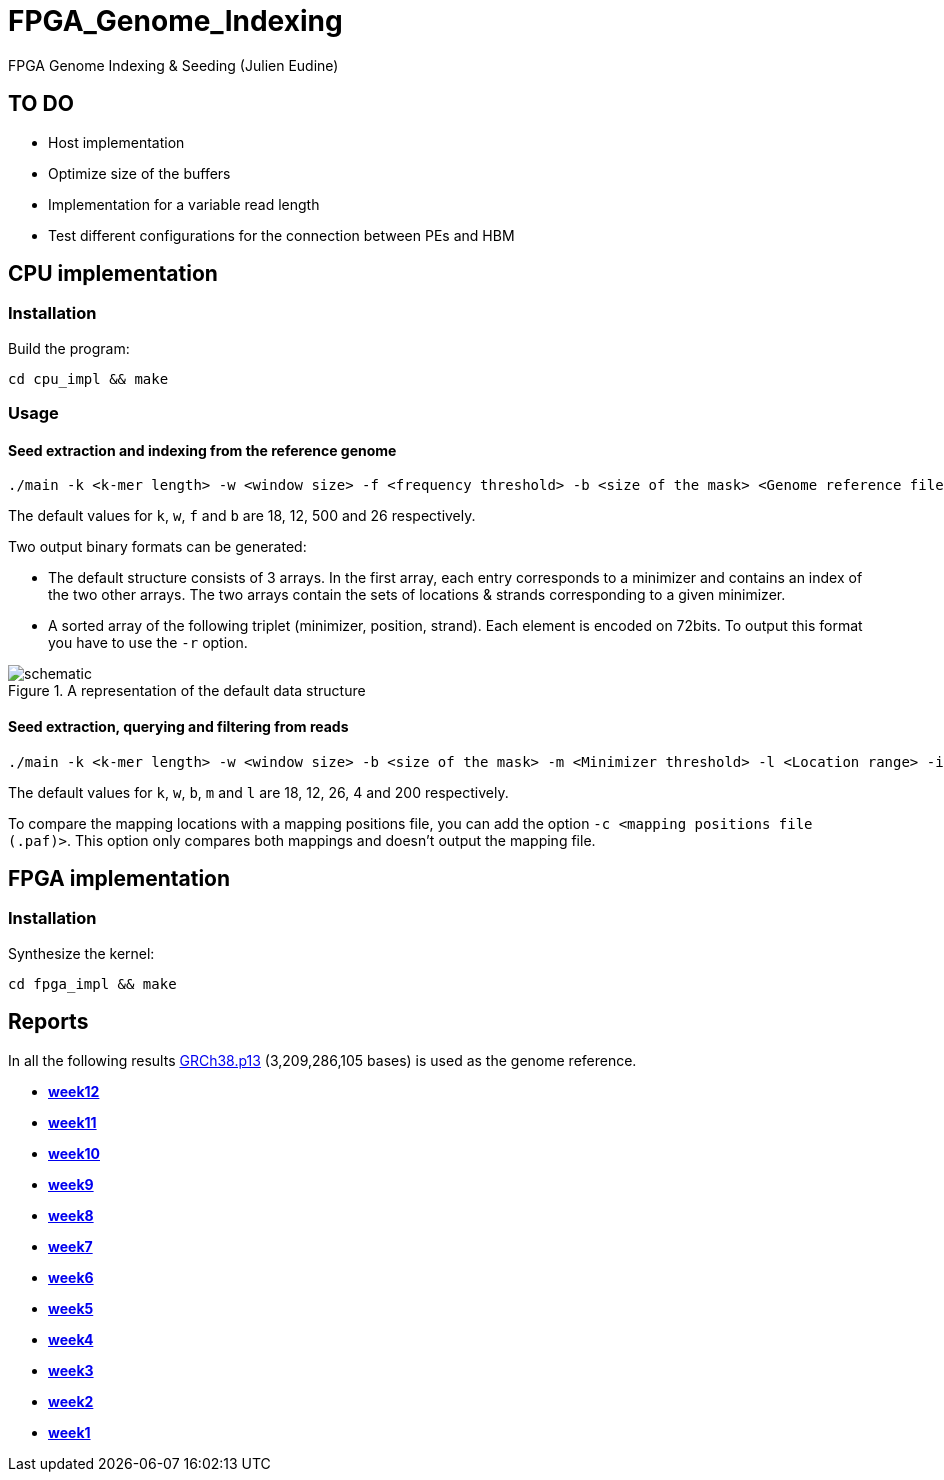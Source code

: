 = FPGA_Genome_Indexing

FPGA Genome Indexing &amp; Seeding (Julien Eudine)

== TO DO

* Host implementation
* Optimize size of the buffers
* Implementation for a variable read length
* Test different configurations for the connection between PEs and HBM

== CPU implementation

=== Installation

Build the program:
[source, shell]
----
cd cpu_impl && make
----

=== Usage

==== Seed extraction and indexing from the reference genome

[source, shell]
----
./main -k <k-mer length> -w <window size> -f <frequency threshold> -b <size of the mask> <Genome reference filename (.fna)> <Output binary file>
----

The default values for `k`, `w`, `f` and `b` are 18, 12, 500 and 26 respectively.

Two output binary formats can be generated:

* The default structure consists of 3 arrays. In the first array, each entry corresponds to a minimizer and contains an index of the two other arrays. The two arrays contain the sets of locations & strands corresponding to a given minimizer.
* A sorted array of the following triplet (minimizer, position, strand). Each element is encoded on 72bits. To output this format you have to use the `-r` option.

.A representation of the default data structure
image::img/schematic.png[schematic]

==== Seed extraction, querying and filtering from reads

[source, shell]
----
./main -k <k-mer length> -w <window size> -b <size of the mask> -m <Minimizer threshold> -l <Location range> -i <Binary reference genome index> <Reads file (.fastq)> > output
----

The default values for `k`, `w`, `b`, `m` and `l` are 18, 12, 26, 4 and 200 respectively.

To compare the mapping locations with a mapping positions file, you can add the option `-c <mapping positions file (.paf)>`. This option only compares both mappings and doesn't output the mapping file.

== FPGA implementation

=== Installation

Synthesize the kernel:
[source, shell]
----
cd fpga_impl && make
----

== Reports

In all the following results link:https://www.ncbi.nlm.nih.gov/assembly/GCF_000001405.39[GRCh38.p13] (3,209,286,105 bases) is used as the genome reference.

* *https://github.com/mealser/FPGA_Genome_Indexing/blob/main/reports/week12.adoc[week12]*
* *https://github.com/mealser/FPGA_Genome_Indexing/blob/main/reports/week11.adoc[week11]*
* *https://github.com/mealser/FPGA_Genome_Indexing/blob/main/reports/week10.adoc[week10]*
* *https://github.com/mealser/FPGA_Genome_Indexing/blob/main/reports/week9.adoc[week9]*
* *https://github.com/mealser/FPGA_Genome_Indexing/blob/main/reports/week8.adoc[week8]*
* *https://github.com/mealser/FPGA_Genome_Indexing/blob/main/reports/week7.adoc[week7]*
* *https://github.com/mealser/FPGA_Genome_Indexing/blob/main/reports/week6.adoc[week6]*
* *https://github.com/mealser/FPGA_Genome_Indexing/blob/main/reports/week5.adoc[week5]*
* *https://github.com/mealser/FPGA_Genome_Indexing/blob/main/reports/week4.adoc[week4]*
* *https://github.com/mealser/FPGA_Genome_Indexing/blob/main/reports/week3.adoc[week3]*
* *https://github.com/mealser/FPGA_Genome_Indexing/blob/main/reports/week2.adoc[week2]*
* *https://github.com/mealser/FPGA_Genome_Indexing/blob/main/reports/week1.adoc[week1]*
